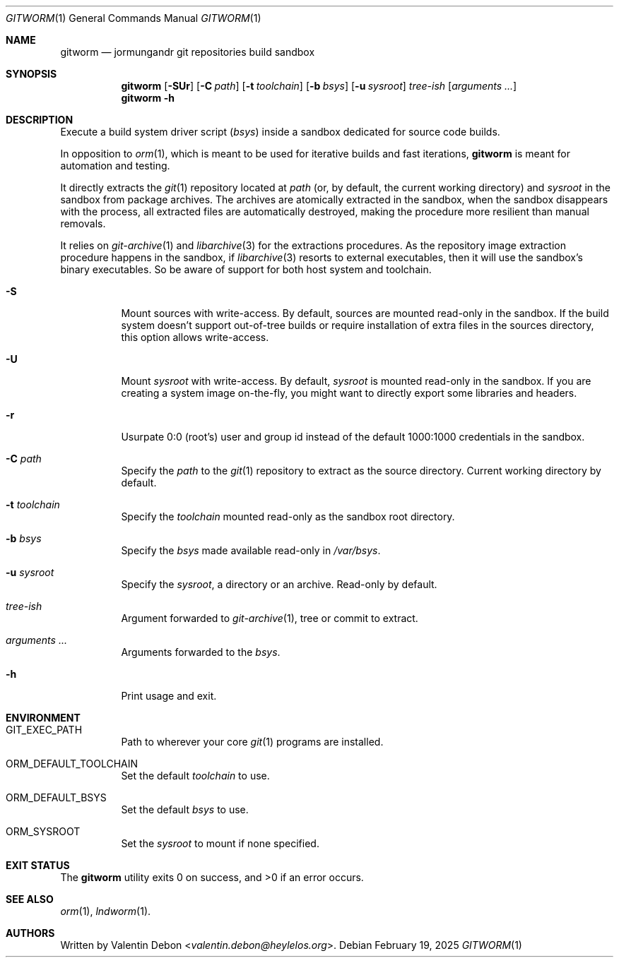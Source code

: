 .Dd February 19, 2025
.Dt GITWORM 1
.Os
.Sh NAME
.Nm gitworm
.Nd jormungandr git repositories build sandbox
.Sh SYNOPSIS
.Nm gitworm
.Op Fl SUr
.Op Fl C Ar path
.Op Fl t Ar toolchain
.Op Fl b Ar bsys
.Op Fl u Ar sysroot
.Ar tree-ish
.Op Ar arguments ...
.Nm gitworm
.Fl h
.Sh DESCRIPTION
Execute a build system driver script
.Pq Ar bsys
inside a sandbox dedicated for source code builds.
.Pp
In opposition to
.Xr orm 1 ,
which is meant to be used for iterative
builds and fast iterations,
.Nm
is meant for automation and testing.
.Pp
It directly extracts the
.Xr git 1
repository located at
.Ar path
.Pq or, by default, the current working directory
and
.Ar sysroot
in the sandbox from package archives. The archives
are atomically extracted in the sandbox, when the sandbox
disappears with the process, all extracted files are automatically
destroyed, making the procedure more resilient than manual removals.
.Pp
It relies on
.Xr git-archive 1
and
.Xr libarchive 3
for the extractions procedures. As the repository
image extraction procedure happens in the sandbox, if
.Xr libarchive 3
resorts to external executables,
then it will use the sandbox's binary
executables. So be aware of support
for both host system and toolchain.
.Bl -tag
.It Fl S
Mount sources with write-access. By default,
sources are mounted read-only in the sandbox. If the build
system doesn't support out-of-tree builds or require
installation of extra files in the sources directory,
this option allows write-access.
.It Fl U
Mount
.Ar sysroot
with write-access. By default,
.Ar sysroot
is mounted read-only in the sandbox. If you are creating
a system image on-the-fly, you might want to directly export
some libraries and headers.
.It Fl r
Usurpate 0:0
.Pq root's
user and group id instead of the default 1000:1000 credentials in the sandbox.
.It Fl C Ar path
Specify the
.Ar path
to the
.Xr git 1
repository to extract as the source directory. Current working directory by default.
.It Fl t Ar toolchain
Specify the
.Ar toolchain
mounted read-only as the sandbox root directory.
.It Fl b Ar bsys
Specify the
.Ar bsys
made available read-only in
.Pa /var/bsys .
.It Fl u Ar sysroot
Specify the
.Ar sysroot ,
a directory or an archive. Read-only by default.
.It Ar tree-ish
Argument forwarded to
.Xr git-archive 1 ,
tree or commit to extract.
.It Ar arguments ...
Arguments forwarded to the
.Ar bsys .
.It Fl h
Print usage and exit.
.Sh ENVIRONMENT
.Bl -tag
.It Ev GIT_EXEC_PATH
Path to wherever your core
.Xr git 1
programs are installed.
.It Ev ORM_DEFAULT_TOOLCHAIN
Set the default
.Ar toolchain
to use.
.It Ev ORM_DEFAULT_BSYS
Set the default
.Ar bsys
to use.
.It Ev ORM_SYSROOT
Set the
.Ar sysroot
to mount if none specified.
.Sh EXIT STATUS
.Ex -std
.Sh SEE ALSO
.Xr orm 1 , Xr lndworm 1 .
.Sh AUTHORS
Written by
.An Valentin Debon Aq Mt valentin.debon@heylelos.org .
